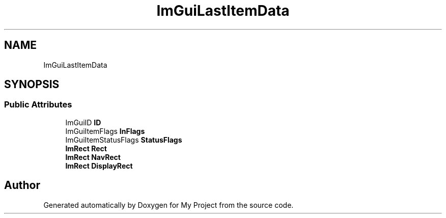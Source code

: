 .TH "ImGuiLastItemData" 3 "Wed Feb 1 2023" "Version Version 0.0" "My Project" \" -*- nroff -*-
.ad l
.nh
.SH NAME
ImGuiLastItemData
.SH SYNOPSIS
.br
.PP
.SS "Public Attributes"

.in +1c
.ti -1c
.RI "ImGuiID \fBID\fP"
.br
.ti -1c
.RI "ImGuiItemFlags \fBInFlags\fP"
.br
.ti -1c
.RI "ImGuiItemStatusFlags \fBStatusFlags\fP"
.br
.ti -1c
.RI "\fBImRect\fP \fBRect\fP"
.br
.ti -1c
.RI "\fBImRect\fP \fBNavRect\fP"
.br
.ti -1c
.RI "\fBImRect\fP \fBDisplayRect\fP"
.br
.in -1c

.SH "Author"
.PP 
Generated automatically by Doxygen for My Project from the source code\&.

